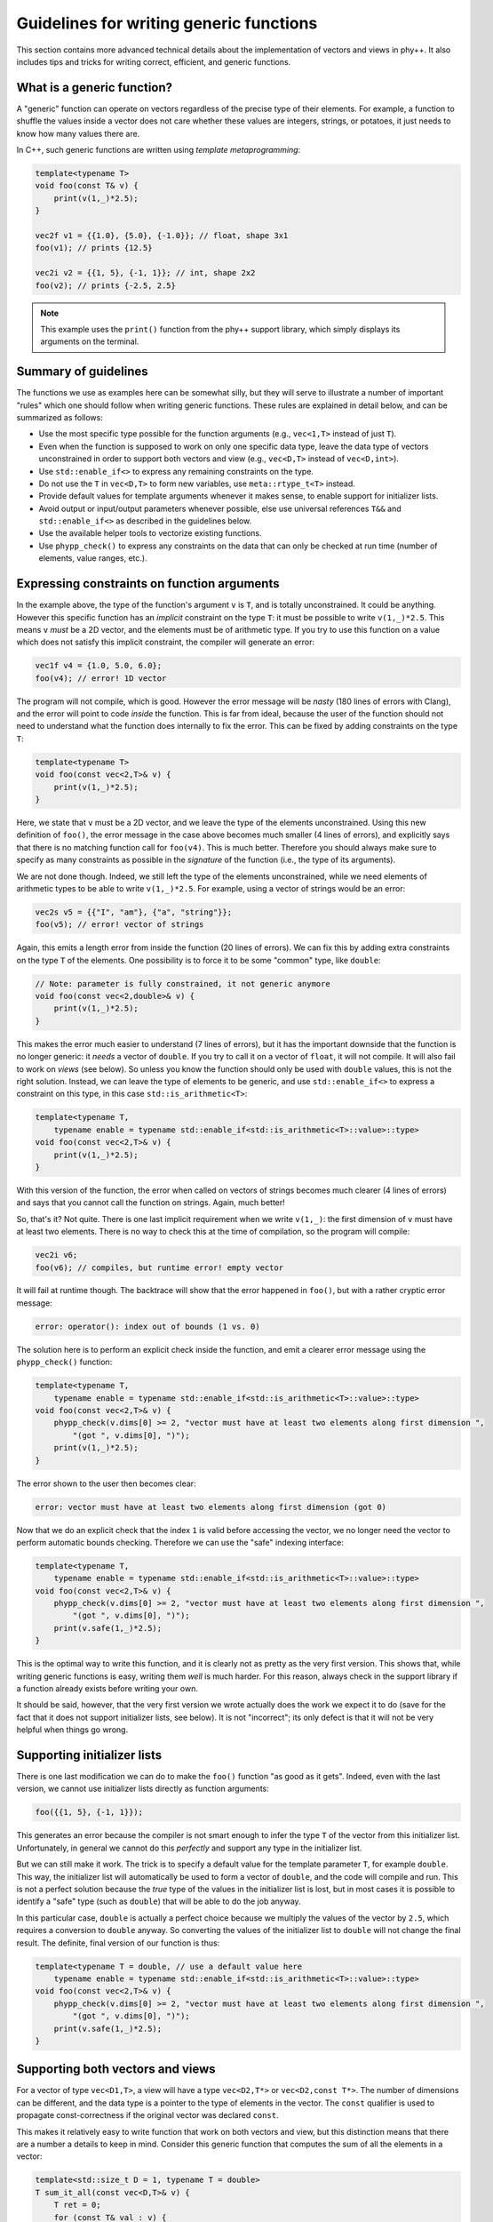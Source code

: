 .. _Generic function guidelines:

Guidelines for writing generic functions
========================================

This section contains more advanced technical details about the implementation of vectors and views in phy++. It also includes tips and tricks for writing correct, efficient, and generic functions.


What is a generic function?
---------------------------

A "generic" function can operate on vectors regardless of the precise type of their elements. For example, a function to shuffle the values inside a vector does not care whether these values are integers, strings, or potatoes, it just needs to know how many values there are.

In C++, such generic functions are written using *template metaprogramming*:

.. code-block:: c++

    template<typename T>
    void foo(const T& v) {
        print(v(1,_)*2.5);
    }

    vec2f v1 = {{1.0}, {5.0}, {-1.0}}; // float, shape 3x1
    foo(v1); // prints {12.5}

    vec2i v2 = {{1, 5}, {-1, 1}}; // int, shape 2x2
    foo(v2); // prints {-2.5, 2.5}

.. note:: This example uses the ``print()`` function from the phy++ support library, which simply displays its arguments on the terminal.


Summary of guidelines
---------------------

The functions we use as examples here can be somewhat silly, but they will serve to illustrate a number of important "rules" which one should follow when writing generic functions. These rules are explained in detail below, and can be summarized as follows:

* Use the most specific type possible for the function arguments (e.g., ``vec<1,T>`` instead of just ``T``).
* Even when the function is supposed to work on only one specific data type, leave the data type of vectors unconstrained in order to support both vectors and view (e.g., ``vec<D,T>`` instead of ``vec<D,int>``).
* Use ``std::enable_if<>`` to express any remaining constraints on the type.
* Do not use the ``T`` in ``vec<D,T>`` to form new variables, use ``meta::rtype_t<T>`` instead.
* Provide default values for template arguments whenever it makes sense, to enable support for initializer lists.
* Avoid output or input/output parameters whenever possible, else use universal references ``T&&`` and ``std::enable_if<>`` as described in the guidelines below.
* Use the available helper tools to vectorize existing functions.
* Use ``phypp_check()`` to express any constraints on the data that can only be checked at run time (number of elements, value ranges, etc.).


Expressing constraints on function arguments
--------------------------------------------

In the example above, the type of the function's argument ``v`` is ``T``, and is totally unconstrained. It could be anything. However this specific function has an *implicit* constraint on the type ``T``: it must be possible to write ``v(1,_)*2.5``. This means ``v`` *must* be a 2D vector, and the elements must be of arithmetic type. If you try to use this function on a value which does not satisfy this implicit constraint, the compiler will generate an error:

.. code-block:: c++

    vec1f v4 = {1.0, 5.0, 6.0};
    foo(v4); // error! 1D vector

The program will not compile, which is good. However the error message will be *nasty* (180 lines of errors with Clang), and the error will point to code *inside* the function. This is far from ideal, because the user of the function should not need to understand what the function does internally to fix the error. This can be fixed by adding constraints on the type ``T``:

.. code-block:: c++

    template<typename T>
    void foo(const vec<2,T>& v) {
        print(v(1,_)*2.5);
    }

Here, we state that ``v`` must be a 2D vector, and we leave the type of the elements unconstrained. Using this new definition of ``foo()``, the error message in the case above becomes much smaller (4 lines of errors), and explicitly says that there is no matching function call for ``foo(v4)``. This is much better. Therefore you should always make sure to specify as many constraints as possible in the *signature* of the function (i.e., the type of its arguments).

We are not done though. Indeed, we still left the type of the elements unconstrained, while we need elements of arithmetic types to be able to write ``v(1,_)*2.5``. For example, using a vector of strings would be an error:

.. code-block:: c++

    vec2s v5 = {{"I", "am"}, {"a", "string"}};
    foo(v5); // error! vector of strings

Again, this emits a length error from inside the function (20 lines of errors). We can fix this by adding extra constraints on the type ``T`` of the elements. One possibility is to force it to be some "common" type, like ``double``:

.. code-block:: c++

    // Note: parameter is fully constrained, it not generic anymore
    void foo(const vec<2,double>& v) {
        print(v(1,_)*2.5);
    }

This makes the error much easier to understand (7 lines of errors), but it has the important downside that the function is no longer generic: it *needs* a vector of ``double``. If you try to call it on a vector of ``float``, it will not compile. It will also fail to work on *views* (see below). So unless you know the function should only be used with ``double`` values, this is not the right solution. Instead, we can leave the type of elements to be generic, and use ``std::enable_if<>`` to express a constraint on this type, in this case ``std::is_arithmetic<T>``:

.. code-block:: c++

    template<typename T,
        typename enable = typename std::enable_if<std::is_arithmetic<T>::value>::type>
    void foo(const vec<2,T>& v) {
        print(v(1,_)*2.5);
    }

With this version of the function, the error when called on vectors of strings becomes much clearer (4 lines of errors) and says that you cannot call the function on strings. Again, much better!

So, that's it? Not quite. There is one last implicit requirement when we write ``v(1,_)``: the first dimension of ``v`` must have at least two elements. There is no way to check this at the time of compilation, so the program will compile:

.. code-block:: c++

    vec2i v6;
    foo(v6); // compiles, but runtime error! empty vector

It will fail at runtime though. The backtrace will show that the error happened in ``foo()``, but with a rather cryptic error message:

.. code-block:: c++

    error: operator(): index out of bounds (1 vs. 0)

The solution here is to perform an explicit check inside the function, and emit a clearer error message using the ``phypp_check()`` function:

.. code-block:: c++

    template<typename T,
        typename enable = typename std::enable_if<std::is_arithmetic<T>::value>::type>
    void foo(const vec<2,T>& v) {
        phypp_check(v.dims[0] >= 2, "vector must have at least two elements along first dimension ",
            "(got ", v.dims[0], ")");
        print(v(1,_)*2.5);
    }

The error shown to the user then becomes clear:

.. code-block:: c++

    error: vector must have at least two elements along first dimension (got 0)

Now that we do an explicit check that the index ``1`` is valid before accessing the vector, we no longer need the vector to perform automatic bounds checking. Therefore we can use the "safe" indexing interface:

.. code-block:: c++

    template<typename T,
        typename enable = typename std::enable_if<std::is_arithmetic<T>::value>::type>
    void foo(const vec<2,T>& v) {
        phypp_check(v.dims[0] >= 2, "vector must have at least two elements along first dimension ",
            "(got ", v.dims[0], ")");
        print(v.safe(1,_)*2.5);
    }

This is the optimal way to write this function, and it is clearly not as pretty as the very first version. This shows that, while writing generic functions is easy, writing them *well* is much harder. For this reason, always check in the support library if a function already exists before writing your own.

It should be said, however, that the very first version we wrote actually does the work we expect it to do (save for the fact that it does not support initializer lists, see below). It is not "incorrect"; its only defect is that it will not be very helpful when things go wrong.


Supporting initializer lists
----------------------------

There is one last modification we can do to make the ``foo()`` function "as good as it gets". Indeed, even with the last version, we cannot use initializer lists directly as function arguments:

.. code-block:: c++

    foo({{1, 5}, {-1, 1}});

This generates an error because the compiler is not smart enough to infer the type ``T`` of the vector from this initializer list. Unfortunately, in general we cannot do this *perfectly* and support any type in the initializer list.

But we can still make it work. The trick is to specify a default value for the template parameter ``T``, for example ``double``. This way, the initializer list will automatically be used to form a vector of ``double``, and the code will compile and run. This is not a perfect solution because the *true* type of the values in the initializer list is lost, but in most cases it is possible to identify a "safe" type (such as ``double``) that will be able to do the job anyway.

In this particular case, ``double`` is actually a perfect choice because we multiply the values of the vector by ``2.5``, which requires a conversion to ``double`` anyway. So converting the values of the initializer list to ``double`` will not change the final result. The definite, final version of our function is thus:

.. code-block:: c++

    template<typename T = double, // use a default value here
        typename enable = typename std::enable_if<std::is_arithmetic<T>::value>::type>
    void foo(const vec<2,T>& v) {
        phypp_check(v.dims[0] >= 2, "vector must have at least two elements along first dimension ",
            "(got ", v.dims[0], ")");
        print(v.safe(1,_)*2.5);
    }


Supporting both vectors and views
---------------------------------

For a vector of type ``vec<D1,T>``, a view will have a type ``vec<D2,T*>`` or ``vec<D2,const T*>``. The number of dimensions can be different, and the data type is a pointer to the type of elements in the vector. The ``const`` qualifier is used to propagate const-correctness if the original vector was declared ``const``.

This makes it relatively easy to write function that work on both vectors and view, but this distinction means that there are a number a details to keep in mind. Consider this generic function that computes the sum of all the elements in a vector:

.. code-block:: c++

    template<std::size_t D = 1, typename T = double>
    T sum_it_all(const vec<D,T>& v) {
        T ret = 0;
        for (const T& val : v) {
            ret += val;
        }

        return ret;
    }

.. note:: Such a function already exists in the phy++ support library, and is called ``total()`` (for integers and floating point values) or ``count()`` (for boolean values). Their return type is determined in a smarter way than we discuss here, to prevent overflow and underflow.

This implementation works for all vectors, but it will fail for views. Indeed, if called on a view of type ``vec<1,int*>``, then ``T = int*``, and the return value is not an integer but an (invalid!) pointer to an integer. Fortunately, it will not even compile because the loop will try to assign the values of ``v`` to a ``const int*&``, which will fail. Therefore, the type ``T`` should never be used directly like this.

Instead, you should apply the transform ``meta::rtype_t<T>``, which essentially transforms ``T*`` into ``T`` and removes const qualifiers, and use ``auto`` whenever possible to let the type system make the right decisions for you:

.. code-block:: c++

    template<std::size_t D = 1, typename T = double>
    meta::rtype_t<T> sum_it_all(const vec<D,T>& v) {
        meta::rtype_t<T> ret = 0;
        for (const auto& val : v) {
            ret += val;
        }

        return ret;
    }

There are a few, rarer corner cases to keep in mind when both view and vectors need to be supported. The case of output parameters, in particular, is described further below.


Vectorizing scalar functions
----------------------------

Most function created in C++ thus far, including those in the C++ standard library, are *scalar* functions which operate on one single value. The best example of this are all the mathematical functions, ``sqrt()``, ``pow()``, ``ceil()``, etc. These functions can be *vectorized* to operate directly on vector data without having to write a loop. The phy++ support library contains a large number of such vectorized functions:

.. code-block:: c++

    double v1 = 2.0;
    sqrt(v1); // 1.41...
    vec1d v2 = {2.0, 4.0, 6.0};
    sqrt(v2); // {1.41..., 2.0, 2.45...}

However the phy++ support library cannot contain *all* functions that ever existed, and you may create your own scalar functions that you wish to vectorize. This can be achieved using the preprocessor macro ``PHYPP_VECTORIZE()``:

.. code-block:: c++

    float myfunc(float v) {
        return sqrt(3*v + 5.0); // whatever you wish to do
    }

    PHYPP_VECTORIZE(myfunc)

The macro must be called in the global scope, inside a namespace, or a the root scope of a class. It *cannot* be called inside a function. This macro emits two additional functions with the same name. The first function is the most generic vectorized version of the scalar version, which will get used most of the time.

The second version offers an interesting optimization opportunity when the return type is the same as the argument type (as is the case for ``myfunc``), and when the function is called on a temporary vector (not views). This optimized version reuses the memory of the temporary vector instead of returning a brand new vector. This offers important optimizations in case of chained calls:

.. code-block:: c++

    vec1d v1 = {1.0, 1.2, 1.5};
    vec1d v2 = myfunc(sqrt(v1));

In this example, ``sqrt(v1)`` creates a temporary vector, and ``myfunc()`` applies ``myfunc()`` in-place on the values of the temporary vector. It is equivalent to this:

.. code-block:: c++

    vec1d v1 = {1.0, 1.2, 1.5};

    vec1d tmp(v1.dims);
    for (uint_t i : range(v1)) {
        tmp[i] = sqrt(v1[i]);
    }
    for (double& v : tmp) {
        v = myfunc(v);
    }

    vec1d v2 = std::move(tmp);

Without this optimization, the chained call would have created two temporaries:

.. code-block:: c++

    vec1d v1 = {1.0, 1.2, 1.5};

    vec1d tmp1(v1.dims);
    for (uint_t i : range(v1)) {
        tmp1[i] = sqrt(v1[i]);
    }
    vec1d tmp2(tmp1.dims);
    for (uint_t i : range(tmp1)) {
        tmp2[i] = myfunc(tmp1[i]);
    }

    vec1d v2 = std::move(tmp2);

The optimal version would avoid the extra loop:

.. code-block:: c++

    vec1d v1 = {1.0, 1.2, 1.5};

    vec1d tmp(v1.dims);
    for (uint_t i : range(v1)) {
        tmp[i] = myfunc(sqrt(v1[i]));
    }

    vec1d v2 = std::move(tmp);

This is only possible using expression templates, which currently phy++ does not support for the sake of simplicity. Therefore, if performances are critical you may want to write the loop explicitly (following the guidelines in :ref:`Indexing` for optimal performance). An cleaner alternative is to use ``vectorize_lambda_first()``, which transforms a lambda function into a functor with overloaded call operator that works on both vector and scalar values. It also supports the optimization for chained calls. Contrary to the ``PHYPP_VECTORIZE()`` macro, ``vectorize_lambda_first()`` can be called in any scope, including inside other functions:

.. code-block:: c++

    auto chained = vectorize_lambda_first([](float f) { return myfunc(sqrt(f)); });

    vec1d v1 = {1.0, 1.2, 1.5};
    vec1d v2 = chained(v1);

Both ``PHYPP_VECTORIZE()`` and ``vectorize_lambda_first()`` will vectorize the function/lambda on the *first* argument only. Other arguments will simply be forwarded to all the calls, so ``foo(v,w)`` will call ``foo(v[i],w)`` for each index ``i`` in ``v``.

If instead you need to call ``foo(v[i],w[i])``, you should use ``vectorize_lambda()``. This is an alternative implementation that will support vector or scalars for *all* its arguments, and will assume that the vectors all have the same size and should be jointly iterated. The downside of this implementation is that the chaining optimization is not available.


Output arguments and views
--------------------------

In general, the only output of a function must be its return value. Output arguments should only be used when: a) the function must return multiple values, and b) it would be inefficient or impractical to return them by value. Otherwise, one may wish to use input/output arguments for functions that have no return value but only modify the content of an existing vector. As you will see below, writing functions with output or input/output vector arguments is possible but a bit nasty, so make sure you really need them before diving in.

The typical example where output arguments are needed is the following function which converts a string to a value of another type (e.g., an integer):

.. code-block:: c++

    template<typename T>
    bool from_string(const std::string& s, T& v) {
        std::istringstream ss(s);
        return ss >> v;
    }

.. note:: In C++ there is no difference between purely output parameters (only used to store a result) and input/output parameters (used to read data and write results back). As a result, even though the discussion here is centered on output parameters, the same principles apply to input/output parameters as well.

This function returns a flag to let the user know whether the conversion was successful, and the output value is stored in the argument ``v``, which is a reference (``T&``). The function is then used as follows:

.. code-block:: c++

    int v;
    if (from_string("42", v)) {
        // do whatever with 'v'
    } else {
        error("could not convert the string");
    }

.. note:: In C++17, one may wish to return an ``std::optional<T>`` instead, which would be the optimal solution for the scalar case. However this solution does not vectorize well. Currently, ``vec<D,std::optional<T>>`` is not supported; it may work, but use it at your own risk.

The vectorization of such functions cannot be done with the automatic vectorization tools described above, so we will have to do it manually. It is rather simple, right? We only need to use a reference to an output vector ``vec<D,T>&``:

.. code-block:: c++

    template<std::size_t D = 1, typename U = std::string,
        typename T, typename enable = typename std::enable_if<
        std::is_same<meta::rtype_t<U>, std::string>::value
    >::type>
    vec<D,bool> from_string(const vec<D,U>& s, vec<D,T>& v) {
        vec<Dim,bool> res(s.dims);
        v.resize(s.dims);
        for (uint_t i : range(s)) {
            res.safe[i] = from_string(s.safe[i], v.safe[i]);
        }

        return res;
    }

In this particular case, we use ``std::enable_if<>`` to make sure the input type is either a vector of strings or a view on such vector. We then return a vector of ``bool`` so the user can check the success of the conversion for each individual value separately. The function is then used as follows:

.. code-block:: c++

    vec1s s = {"5", "-6", "9", "42"};

    vec1i v;
    vec1b r = from_string(s, v);

    for (uint_t i : range(s)) {
        if (r[i]) {
            // do whatever with 'v[i]'
        } else {
            error("could not convert the string");
        }
    }

The catch here is to support *views* as output arguments. Indeed, one may want to convert only part of a string vector with ``from_string()`` and store the result in a view, in which case our current implementation fails:

.. code-block:: c++

    vec1s s = {"5", "-6", "9", "42"};

    // Say we only want to convert values with 2 characters
    vec1u id = where(length(s) == 2);

    // This does *not* work:
    vec1i v(s.dims); // resize output vector beforehand
    vec1b r = from_string(s[id], v[id]);

    // error: 'v[id]' is an r-value, cannot bind it to a reference 'vec<D,T>&'

    // But this works:
    vec1i v(s.dims); // resize output vector beforehand
    vec1i tmp;       // create a temporary
    vec1b r = from_string(s[id], tmp);
    v[id] = tmp;     // assign temporary values to 'v'

.. note:: This issue also affects IDL, in a nastier way since IDL will not throw any error. It will store the output values in a automatically generated temporary vector, which is then discarded, so the values of the view are not modified... Oops! In IDL, this can only be solved by explicitly introducing a temporary vector and assigning it back to the view, as done in the example above. But C++ is smarter, and we can make this work! Read on.

Such type of problem arises whenever you write a function that takes a non-constant reference to a vector in order to modify its values. To support this type of usage with views, we need an argument type that can be either an "l-value" (a reference to a vector) or an "r-value" (a temporary view). This is exactly what the "universal reference" is for: ``T&&``. Unfortunately, this universal reference requires an unconstrained type ``T``. This means we loose all the implicit constraints on the type: it is no longer ``vec<D,T>``, but simply ``T``. Therefore we will have to specify these constraints explicitly using ``std::enable_if<>``. And there are a lot of constraints! We want to make sure:

* that ``T`` is a vector or a view,
* that the number of dimensions of ``T`` is the same as the input vector of strings,
* that if ``T`` is an r-value, it must be a non-constant view,
* that if ``T`` is an l-value, it must be a non-constant reference (to a vector or a view).

Since these basic requirements will be the same for every vectorized function with output parameters, a specific trait is provided in phy++ to express all these constraints: ``meta::is_compatible_output_type<In,Out>``. It is used in the following way:

.. code-block:: c++

    template<std::size_t D = 1, typename U = std::string, typename T,
        typename enable = typename std::enable_if<
        std::is_same<meta::rtype_t<U>, std::string>::value && // this was there before
        meta::is_compatible_output_type<vec<D,U>,T>::value    // this is the new trait
    >::type>
    vec<D,bool> from_string(const vec<D,U>& s, T&& v) {
        // ...
    }

In addition, here we need to differentiate the behavior of the function for the two cases: we want the "vector" version to automatically resize the output vector to the dimensions of the input vector, and the "view" version to simply check that the view has the same dimensions as the input vector. This is expected to be a common behavior for functions with output parameters, therefore a helper function is provided in phy++ to do just that: ``meta::resize_or_check(v, d)``. This function resizes the vector ``v`` to the dimensions ``d``, or, if ``v`` is a view, checks that its dimensions match ``d``. The final, fully generic, vectorized function is therefore:

.. code-block:: c++

    template<std::size_t D = 1, typename U = std::string, typename T,
        typename enable = typename std::enable_if<
        std::is_same<meta::rtype_t<U>, std::string>::value &&
        meta::is_compatible_output_type<vec<D,U>,T>::value
    >::type>
    vec<D,bool> from_string(const vec<D,U>& s, T&& v) {
        vec<Dim,bool> res(s.dims);
        meta::resize_or_check(v, s.dims);
        for (uint_t i : range(s)) {
            res.safe[i] = from_string(s.safe[i], v.safe[i]);
        }

        return res;
    }

If you are in a case where there is no "input" vector to consider, and you simply want to write a function that modifies an existing vector's values (i.e., an input/output parameters), use the simpler ``meta::is_output_type<T>`` trait:

.. code-block:: c++

    template<typename T, typename enable = typename std::enable_if<
        std::is_vec<T>::value && meta::is_output_type<T>::value
    >::type>
    void twice(T&& v) {
        v[_] *= 2;
    }

This traits only checks the last two conditions of ``meta::is_compatible_output_type``, namely:

* that if ``T`` is an r-value, it must be a non-constant view,
* that if ``T`` is an l-value, it must be a non-constant reference (to a vector or a view).
